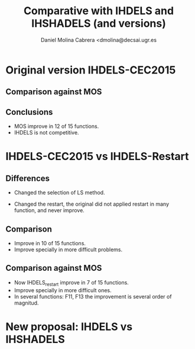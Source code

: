 #+TITLE: Comparative with IHDELS and IHSHADELS (and versions)
#+AUTHOR: Daniel Molina Cabrera <dmolina@decsai.ugr.es
#+LATEX_HEADER: \usepackage{booktabs}\usepackage{multirow}

* Original version IHDELS-CEC2015


** Comparison against MOS

#+BEGIN_EXPORT latex
\input{table_original_mos.tex}
#+END_EXPORT

** Conclusions

- MOS improve in 12 of 15 functions. 
- IHDELS is not competitive.


* IHDELS-CEC2015 vs IHDELS-Restart

** Differences

- Changed the selection of LS method.

- Changed the restart, the original did not applied restart in many function,
  and never improve. 

** Comparison

#+BEGIN_EXPORT latex
\input{table_original.tex}
#+END_EXPORT

- Improve in 10 of 15 functions.
- Improve specially in more difficult problems.

** Comparison against MOS

#+BEGIN_EXPORT latex
\input{table_restart_mos.tex}
#+END_EXPORT

- Now IHDELS_restart improve in 7 of 15 functions.  
- Improve specially in more difficult ones.
- In several functions: F11, F13 the improvement is several order of magnitud.

* New proposal:  IHDELS vs IHSHADELS

